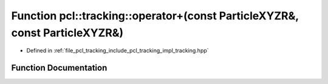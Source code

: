 .. _exhale_function_tracking_8hpp_1abc7073ebd15f17d75f0e62312fe59ec7:

Function pcl::tracking::operator+(const ParticleXYZR&, const ParticleXYZR&)
===========================================================================

- Defined in :ref:`file_pcl_tracking_include_pcl_tracking_impl_tracking.hpp`


Function Documentation
----------------------


.. doxygenfunction:: pcl::tracking::operator+(const ParticleXYZR&, const ParticleXYZR&)
